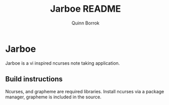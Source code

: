 #+title: Jarboe README
#+author: Quinn Borrok

* Jarboe

Jarboe is a vi inspired ncurses note taking application.

** Build instructions

Ncurses, and grapheme are required libraries. Install ncurses via a package manager, grapheme is included in the source.
